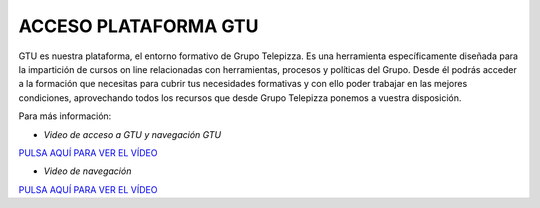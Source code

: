 ﻿=====================
ACCESO PLATAFORMA GTU
=====================
.. centered:: |image0|

.. centered:: `ACCEDE A GTU <https://grupotelepizzauniversity.telepizza.com/my/>`__


GTU es nuestra plataforma, el entorno formativo de Grupo Telepizza. Es
una herramienta específicamente diseñada para la impartición de cursos
on line relacionadas con herramientas, procesos y políticas del Grupo.
Desde él podrás acceder a la formación que necesitas para cubrir tus
necesidades formativas y con ello poder trabajar en las mejores
condiciones, aprovechando todos los recursos que desde Grupo Telepizza
ponemos a vuestra disposición.

Para más información:

-  *Video de acceso a GTU y navegación GTU*

|image1| `PULSA AQUÍ PARA VER EL
VÍDEO <https://www.youtube.com/embed/MhBF9sxOeVc>`__

-  *Video de navegación*

|image2| `PULSA AQUÍ PARA VER EL
VÍDEO <https://www.youtube.com/embed/dxukbrffOFA>`__

.. |image0| image:: media/image1.png
   :width: 3.30208in
   :height: 3.09236in
.. |image1| image:: media/image100.png
   :width: 0.41667in
   :height: 0.35417in
.. |image2| image:: media/image100.png
   :width: 0.41667in
   :height: 0.35417in
